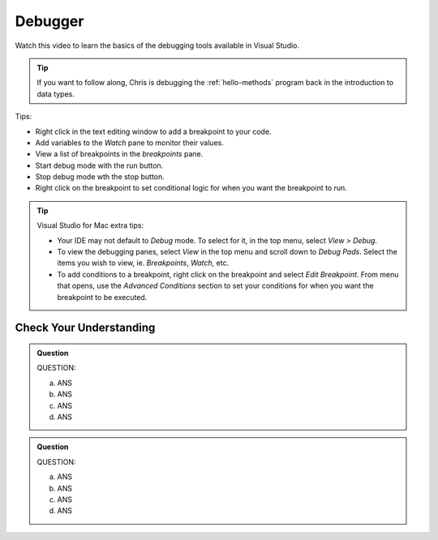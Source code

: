 Debugger
========
 
Watch this video to learn the basics of the debugging tools available in Visual Studio.

.. admonition:: Tip 

   If you want to follow along, Chris is debugging the :ref:`hello-methods` program back in 
   the introduction to data types. 

.. youtube::
   :video_id: sACkw915kmg

Tips:

- Right click in the text editing window to add a breakpoint to your code.
- Add variables to the *Watch* pane to monitor their values.
- View a list of breakpoints in the *breakpoints* pane.
- Start debug mode with the run button.
- Stop debug mode wth the stop button.
- Right click on the breakpoint to set conditional logic for when you want the breakpoint to run.


.. admonition:: Tip

   Visual Studio for Mac extra tips:

   - Your IDE may not default to *Debug* mode. To select for it, in the top menu, select *View > Debug*.
   - To view the debugging panes, select *View* in the top menu and scroll down to *Debug Pads*. Select 
     the items you wish to view, ie. *Breakpoints*, *Watch*, etc.
   - To add conditions to a breakpoint, right click on the breakpoint and select *Edit Breakpoint*. From 
     menu that opens, use the *Advanced Conditions* section to set your conditions for when you want the 
     breakpoint to be executed.


Check Your Understanding
------------------------

.. admonition:: Question

   QUESTION:


   a. ANS

   b. ANS

   c. ANS

   d. ANS

.. ans; 

.. admonition:: Question

   QUESTION:


   a. ANS

   b. ANS

   c. ANS

   d. ANS

.. ans; 
